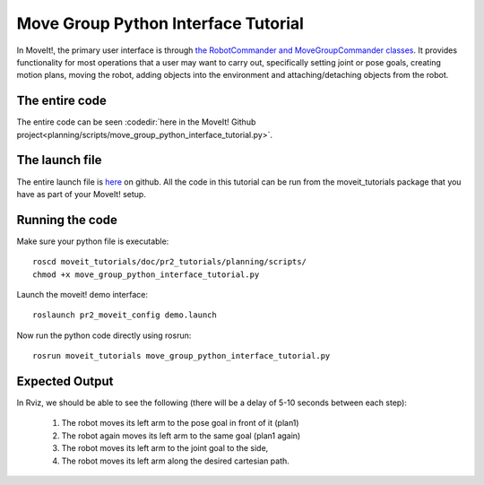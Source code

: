Move Group Python Interface Tutorial
================================================

In MoveIt!, the primary user interface is through `the RobotCommander
and MoveGroupCommander classes
<http://docs.ros.org/kinetic/api/moveit_commander/html/namespacemoveit__commander.html>`_. It
provides functionality for most operations that a user may want to
carry out, specifically setting joint or pose goals, creating motion
plans, moving the robot, adding objects into the environment and
attaching/detaching objects from the robot.

.. tutorial-formatter:: ../move_group_python_interface_tutorial.py

The entire code
^^^^^^^^^^^^^^^
The entire code can be seen :codedir:`here in the MoveIt! Github project<planning/scripts/move_group_python_interface_tutorial.py>`.

The launch file
^^^^^^^^^^^^^^^
The entire launch file is `here <https://github.com/ros-planning/moveit_tutorials/tree/kinetic-devel/doc/pr2_tutorials/planning/launch/move_group_python_interface_tutorial.launch>`_
on github. All the code in this tutorial can be run from the
moveit_tutorials package that you have as part of your MoveIt! setup.

Running the code
^^^^^^^^^^^^^^^^
Make sure your python file is executable::
 
 roscd moveit_tutorials/doc/pr2_tutorials/planning/scripts/
 chmod +x move_group_python_interface_tutorial.py

Launch the moveit! demo interface::

 roslaunch pr2_moveit_config demo.launch

Now run the python code directly using rosrun::

 rosrun moveit_tutorials move_group_python_interface_tutorial.py

Expected Output
^^^^^^^^^^^^^^^

In Rviz, we should be able to see the following (there will be a delay of 5-10 seconds between each step):

 1. The robot moves its left arm to the pose goal in front of it (plan1)
 2. The robot again moves its left arm to the same goal (plan1 again)
 3. The robot moves its left arm to the joint goal to the side,
 4. The robot moves its left arm along the desired cartesian path.
